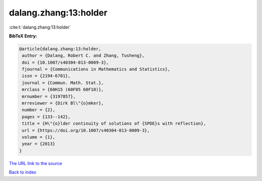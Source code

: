 dalang.zhang:13:holder
======================

:cite:t:`dalang.zhang:13:holder`

**BibTeX Entry:**

.. code-block:: bibtex

   @article{dalang.zhang:13:holder,
    author = {Dalang, Robert C. and Zhang, Tusheng},
    doi = {10.1007/s40304-013-0009-3},
    fjournal = {Communications in Mathematics and Statistics},
    issn = {2194-6701},
    journal = {Commun. Math. Stat.},
    mrclass = {60H15 (60F05 60F10)},
    mrnumber = {3197857},
    mrreviewer = {Dirk Bl\"{o}mker},
    number = {2},
    pages = {133--142},
    title = {H\"{o}lder continuity of solutions of {SPDE}s with reflection},
    url = {https://doi.org/10.1007/s40304-013-0009-3},
    volume = {1},
    year = {2013}
   }
`The URL link to the source <ttps://doi.org/10.1007/s40304-013-0009-3}>`_


`Back to index <../By-Cite-Keys.html>`_
